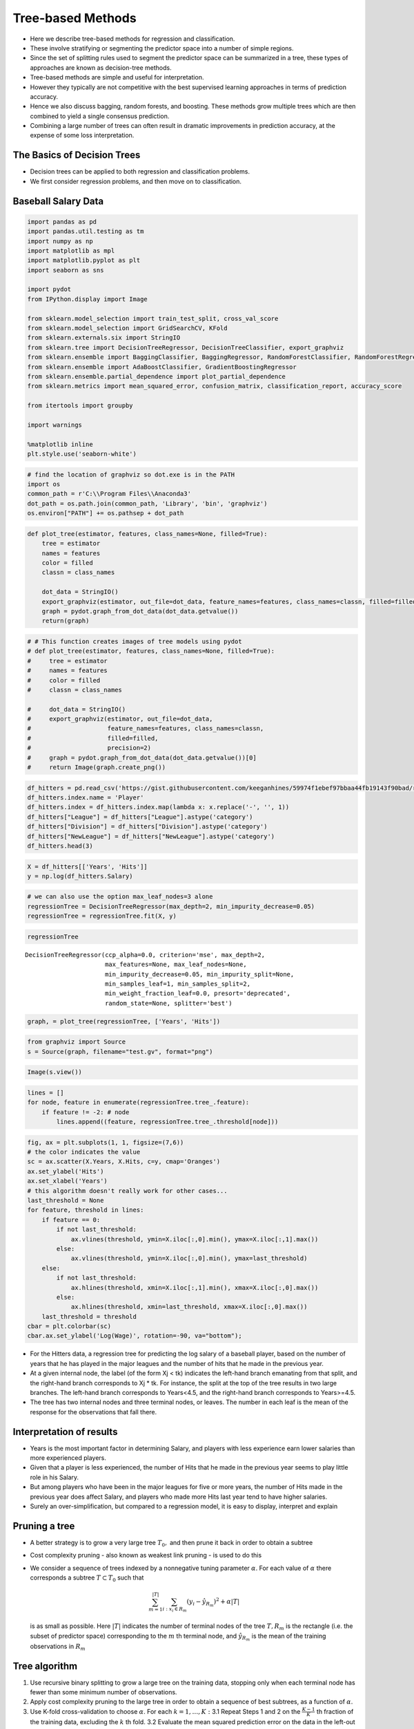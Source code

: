 Tree-based Methods
==================

-  Here we describe tree-based methods for regression and
   classification.
-  These involve stratifying or segmenting the predictor space into a
   number of simple regions.
-  Since the set of splitting rules used to segment the predictor space
   can be summarized in a tree, these types of approaches are known as
   decision-tree methods.
-  Tree-based methods are simple and useful for interpretation.
-  However they typically are not competitive with the best supervised
   learning approaches in terms of prediction accuracy.
-  Hence we also discuss bagging, random forests, and boosting. These
   methods grow multiple trees which are then combined to yield a single
   consensus prediction.
-  Combining a large number of trees can often result in dramatic
   improvements in prediction accuracy, at the expense of some loss
   interpretation.

The Basics of Decision Trees
~~~~~~~~~~~~~~~~~~~~~~~~~~~~

-  Decision trees can be applied to both regression and classification
   problems.
-  We first consider regression problems, and then move on to
   classification.

Baseball Salary Data
~~~~~~~~~~~~~~~~~~~~

.. code:: ipython3

    import pandas as pd
    import pandas.util.testing as tm
    import numpy as np
    import matplotlib as mpl
    import matplotlib.pyplot as plt
    import seaborn as sns
    
    import pydot
    from IPython.display import Image
    
    from sklearn.model_selection import train_test_split, cross_val_score
    from sklearn.model_selection import GridSearchCV, KFold
    from sklearn.externals.six import StringIO
    from sklearn.tree import DecisionTreeRegressor, DecisionTreeClassifier, export_graphviz
    from sklearn.ensemble import BaggingClassifier, BaggingRegressor, RandomForestClassifier, RandomForestRegressor
    from sklearn.ensemble import AdaBoostClassifier, GradientBoostingRegressor
    from sklearn.ensemble.partial_dependence import plot_partial_dependence
    from sklearn.metrics import mean_squared_error, confusion_matrix, classification_report, accuracy_score
    
    from itertools import groupby
    
    import warnings
    
    %matplotlib inline
    plt.style.use('seaborn-white')

.. code:: ipython3

    # find the location of graphviz so dot.exe is in the PATH
    import os
    common_path = r'C:\\Program Files\\Anaconda3'
    dot_path = os.path.join(common_path, 'Library', 'bin', 'graphviz')
    os.environ["PATH"] += os.pathsep + dot_path
    

.. code:: ipython3

    def plot_tree(estimator, features, class_names=None, filled=True):
        tree = estimator
        names = features
        color = filled
        classn = class_names
    
        dot_data = StringIO()
        export_graphviz(estimator, out_file=dot_data, feature_names=features, class_names=classn, filled=filled)
        graph = pydot.graph_from_dot_data(dot_data.getvalue())
        return(graph)

.. code:: ipython3

    # # This function creates images of tree models using pydot
    # def plot_tree(estimator, features, class_names=None, filled=True):
    #     tree = estimator
    #     names = features
    #     color = filled
    #     classn = class_names
    
    #     dot_data = StringIO()
    #     export_graphviz(estimator, out_file=dot_data,
    #                     feature_names=features, class_names=classn,
    #                     filled=filled,
    #                     precision=2)
    #     graph = pydot.graph_from_dot_data(dot_data.getvalue())[0]
    #     return Image(graph.create_png())

.. code:: ipython3

    df_hitters = pd.read_csv('https://gist.githubusercontent.com/keeganhines/59974f1ebef97bbaa44fb19143f90bad/raw/d9bcf657f97201394a59fffd801c44347eb7e28d/Hitters.csv', index_col=0).dropna()
    df_hitters.index.name = 'Player'
    df_hitters.index = df_hitters.index.map(lambda x: x.replace('-', '', 1))
    df_hitters["League"] = df_hitters["League"].astype('category')
    df_hitters["Division"] = df_hitters["Division"].astype('category')
    df_hitters["NewLeague"] = df_hitters["NewLeague"].astype('category')
    df_hitters.head(3)




.. raw:: html

    <div>
    <style scoped>
        .dataframe tbody tr th:only-of-type {
            vertical-align: middle;
        }
    
        .dataframe tbody tr th {
            vertical-align: top;
        }
    
        .dataframe thead th {
            text-align: right;
        }
    </style>
    <table border="1" class="dataframe">
      <thead>
        <tr style="text-align: right;">
          <th></th>
          <th>AtBat</th>
          <th>Hits</th>
          <th>HmRun</th>
          <th>Runs</th>
          <th>RBI</th>
          <th>Walks</th>
          <th>Years</th>
          <th>CAtBat</th>
          <th>CHits</th>
          <th>CHmRun</th>
          <th>CRuns</th>
          <th>CRBI</th>
          <th>CWalks</th>
          <th>League</th>
          <th>Division</th>
          <th>PutOuts</th>
          <th>Assists</th>
          <th>Errors</th>
          <th>Salary</th>
          <th>NewLeague</th>
        </tr>
        <tr>
          <th>Player</th>
          <th></th>
          <th></th>
          <th></th>
          <th></th>
          <th></th>
          <th></th>
          <th></th>
          <th></th>
          <th></th>
          <th></th>
          <th></th>
          <th></th>
          <th></th>
          <th></th>
          <th></th>
          <th></th>
          <th></th>
          <th></th>
          <th></th>
          <th></th>
        </tr>
      </thead>
      <tbody>
        <tr>
          <th>Alan Ashby</th>
          <td>315</td>
          <td>81</td>
          <td>7</td>
          <td>24</td>
          <td>38</td>
          <td>39</td>
          <td>14</td>
          <td>3449</td>
          <td>835</td>
          <td>69</td>
          <td>321</td>
          <td>414</td>
          <td>375</td>
          <td>N</td>
          <td>W</td>
          <td>632</td>
          <td>43</td>
          <td>10</td>
          <td>475.0</td>
          <td>N</td>
        </tr>
        <tr>
          <th>Alvin Davis</th>
          <td>479</td>
          <td>130</td>
          <td>18</td>
          <td>66</td>
          <td>72</td>
          <td>76</td>
          <td>3</td>
          <td>1624</td>
          <td>457</td>
          <td>63</td>
          <td>224</td>
          <td>266</td>
          <td>263</td>
          <td>A</td>
          <td>W</td>
          <td>880</td>
          <td>82</td>
          <td>14</td>
          <td>480.0</td>
          <td>A</td>
        </tr>
        <tr>
          <th>Andre Dawson</th>
          <td>496</td>
          <td>141</td>
          <td>20</td>
          <td>65</td>
          <td>78</td>
          <td>37</td>
          <td>11</td>
          <td>5628</td>
          <td>1575</td>
          <td>225</td>
          <td>828</td>
          <td>838</td>
          <td>354</td>
          <td>N</td>
          <td>E</td>
          <td>200</td>
          <td>11</td>
          <td>3</td>
          <td>500.0</td>
          <td>N</td>
        </tr>
      </tbody>
    </table>
    </div>



.. code:: ipython3

    X = df_hitters[['Years', 'Hits']]
    y = np.log(df_hitters.Salary)

.. code:: ipython3

    # we can also use the option max_leaf_nodes=3 alone
    regressionTree = DecisionTreeRegressor(max_depth=2, min_impurity_decrease=0.05)
    regressionTree = regressionTree.fit(X, y)

.. code:: ipython3

    regressionTree




.. parsed-literal::

    DecisionTreeRegressor(ccp_alpha=0.0, criterion='mse', max_depth=2,
                          max_features=None, max_leaf_nodes=None,
                          min_impurity_decrease=0.05, min_impurity_split=None,
                          min_samples_leaf=1, min_samples_split=2,
                          min_weight_fraction_leaf=0.0, presort='deprecated',
                          random_state=None, splitter='best')



.. code:: ipython3

    graph, = plot_tree(regressionTree, ['Years', 'Hits'])

.. code:: ipython3

    from graphviz import Source
    s = Source(graph, filename="test.gv", format="png")

.. code:: ipython3

    Image(s.view())




.. image:: output_14_0.png



.. code:: ipython3

    lines = []
    for node, feature in enumerate(regressionTree.tree_.feature):
        if feature != -2: # node
            lines.append((feature, regressionTree.tree_.threshold[node]))

.. code:: ipython3

    fig, ax = plt.subplots(1, 1, figsize=(7,6))
    # the color indicates the value
    sc = ax.scatter(X.Years, X.Hits, c=y, cmap='Oranges')
    ax.set_ylabel('Hits')
    ax.set_xlabel('Years')
    # this algorithm doesn't really work for other cases...
    last_threshold = None
    for feature, threshold in lines:
        if feature == 0:
            if not last_threshold:
                ax.vlines(threshold, ymin=X.iloc[:,0].min(), ymax=X.iloc[:,1].max())
            else:
                ax.vlines(threshold, ymin=X.iloc[:,0].min(), ymax=last_threshold)
        else:
            if not last_threshold:
                ax.hlines(threshold, xmin=X.iloc[:,1].min(), xmax=X.iloc[:,0].max())
            else:
                ax.hlines(threshold, xmin=last_threshold, xmax=X.iloc[:,0].max())
        last_threshold = threshold
    cbar = plt.colorbar(sc)
    cbar.ax.set_ylabel('Log(Wage)', rotation=-90, va="bottom");



.. image:: output_16_0.png


-  For the Hitters data, a regression tree for predicting the log salary
   of a baseball player, based on the number of years that he has played
   in the major leagues and the number of hits that he made in the
   previous year.
-  At a given internal node, the label (of the form Xj < tk) indicates
   the left-hand branch emanating from that split, and the right-hand
   branch corresponds to Xj \* tk. For instance, the split at the top of
   the tree results in two large branches. The left-hand branch
   corresponds to Years<4.5, and the right-hand branch corresponds to
   Years>=4.5.
-  The tree has two internal nodes and three terminal nodes, or leaves.
   The number in each leaf is the mean of the response for the
   observations that fall there.

Interpretation of results
~~~~~~~~~~~~~~~~~~~~~~~~~

-  Years is the most important factor in determining Salary, and players
   with less experience earn lower salaries than more experienced
   players.
-  Given that a player is less experienced, the number of Hits that he
   made in the previous year seems to play little role in his Salary.
-  But among players who have been in the major leagues for five or more
   years, the number of Hits made in the previous year does affect
   Salary, and players who made more Hits last year tend to have higher
   salaries.
-  Surely an over-simplification, but compared to a regression model, it
   is easy to display, interpret and explain

Pruning a tree
~~~~~~~~~~~~~~

-  A better strategy is to grow a very large tree :math:`T_{0},` and
   then prune it back in order to obtain a subtree
-  Cost complexity pruning - also known as weakest link pruning - is
   used to do this
-  We consider a sequence of trees indexed by a nonnegative tuning
   parameter :math:`\alpha`. For each value of :math:`\alpha` there
   corresponds a subtree :math:`T \subset T_{0}` such that

   .. math::


      \sum_{m=1}^{|T|} \sum_{i: x_{i} \in R_{m}}\left(y_{i}-\hat{y}_{R_{m}}\right)^{2}+\alpha|T|

   is as small as possible. Here :math:`|T|` indicates the number of
   terminal nodes of the tree :math:`T, R_{m}` is the rectangle
   (i.e. the subset of predictor space) corresponding to the :math:`m`
   th terminal node, and :math:`\hat{y}_{R_{m}}` is the mean of the
   training observations in :math:`R_{m}`

Tree algorithm
~~~~~~~~~~~~~~

1. Use recursive binary splitting to grow a large tree on the training
   data, stopping only when each terminal node has fewer than some
   minimum number of observations.
2. Apply cost complexity pruning to the large tree in order to obtain a
   sequence of best subtrees, as a function of :math:`\alpha`.
3. Use K-fold cross-validation to choose :math:`\alpha`. For each
   :math:`k=1, \ldots, K:` 3.1 Repeat Steps 1 and 2 on the
   :math:`\frac{K-1}{K}` th fraction of the training data, excluding the
   :math:`k` th fold. 3.2 Evaluate the mean squared prediction error on
   the data in the left-out :math:`k` th fold, as a function of
   :math:`\alpha`. Average the results, and pick :math:`\alpha` to
   minimize the average error.
4. Return the subtree from Step 2 that corresponds to the chosen value
   of :math:`\alpha`

.. code:: ipython3

    # try to emulate tree prunning using the maximum number of leaf nodes
    feature_names = ['Years', 'RBI', 'Hits', 'PutOuts', 'Walks', 'Runs']
    X = df_hitters[feature_names]
    y = np.log(df_hitters.Salary)
    
    

.. code:: ipython3

    max_leafs_arr = range(2, 50)
    scores = []
    for max_leafs in max_leafs_arr:
        regressionTree = DecisionTreeRegressor(max_leaf_nodes=max_leafs)
        sc = cross_val_score(regressionTree, X, y, cv=10, scoring="neg_mean_squared_error")
        scores.append((-sc.mean(), sc.std()))
    scores = np.array(scores)
    best_min_leafs = max_leafs_arr[np.argmin(scores[:,0])]

.. code:: ipython3

    graph, = plot_tree(DecisionTreeRegressor(max_leaf_nodes=best_min_leafs).fit(X,y), feature_names)
    s = Source(graph, filename="test.gv", format="png")
    Image(s.view())




.. image:: output_23_0.png



The result is different than the book.

Classiffication Trees
~~~~~~~~~~~~~~~~~~~~~

-  Very similar to a regression tree, except that it is used to predict
   a qualitative response rather than a quantitative one.
-  For a classiffication tree, we predict that each observation belongs
   to the most commonly occurring class of training observations in the
   region to which it belongs.

Gini index and Deviance
~~~~~~~~~~~~~~~~~~~~~~~

-  The Gini index is defined by
   :math:`\left.G=\sum_{e=1}^{K} \hat{p}_{m}\left(1-\hat{p}_{m}\right)\right)`
   a measure of total variance across the :math:`K` classes. The Gini
   index takes on a small value if all of the :math:`\hat{p}_{m k}` ’s
   are close to zero or one. For this reason the Gini index is referred
   to as a measure of node purity - a small value indicates that a node
   contains predominantly observations from a single class.
-  An alternative to the Gini index is cross-entropy, given by

   .. math::


      D=-\sum_{k=1}^{K} \hat{p}_{m k} \log \hat{p}_{m k}
-  It turns out that the Gini index and the cross-entropy are very
   similar numerically.

Example: heart data
~~~~~~~~~~~~~~~~~~~

-  These data contain a binary outcome HD for 303 patients who presented
   with chest pain.
-  An outcome value of Yes indicates the presence of heart disease based
   on an angiographic test, while No means no heart disease.
-  There are 13 predictors including Age, Sex, Chol (a cholesterol
   measurement), and other heart and lung function measurements.
-  Cross-validation yields a tree with six terminal nodes. See next
   figure.

.. code:: ipython3

    df_heart = pd.read_csv('https://raw.githubusercontent.com/JWarmenhoven/ISLR-python/master/Notebooks/Data/Heart.csv', index_col=0).dropna()
    for cat_col in ['ChestPain', 'Thal', 'AHD']:
        df_heart[cat_col] = df_heart[cat_col].astype('category')
        print(f'{cat_col}: {df_heart[cat_col].cat.categories.values}')


.. parsed-literal::

    ChestPain: ['asymptomatic' 'nonanginal' 'nontypical' 'typical']
    Thal: ['fixed' 'normal' 'reversable']
    AHD: ['No' 'Yes']
    

.. code:: ipython3

    df_heart.head(3)




.. raw:: html

    <div>
    <style scoped>
        .dataframe tbody tr th:only-of-type {
            vertical-align: middle;
        }
    
        .dataframe tbody tr th {
            vertical-align: top;
        }
    
        .dataframe thead th {
            text-align: right;
        }
    </style>
    <table border="1" class="dataframe">
      <thead>
        <tr style="text-align: right;">
          <th></th>
          <th>Age</th>
          <th>Sex</th>
          <th>ChestPain</th>
          <th>RestBP</th>
          <th>Chol</th>
          <th>Fbs</th>
          <th>RestECG</th>
          <th>MaxHR</th>
          <th>ExAng</th>
          <th>Oldpeak</th>
          <th>Slope</th>
          <th>Ca</th>
          <th>Thal</th>
          <th>AHD</th>
        </tr>
      </thead>
      <tbody>
        <tr>
          <th>1</th>
          <td>63</td>
          <td>1</td>
          <td>typical</td>
          <td>145</td>
          <td>233</td>
          <td>1</td>
          <td>2</td>
          <td>150</td>
          <td>0</td>
          <td>2.3</td>
          <td>3</td>
          <td>0.0</td>
          <td>fixed</td>
          <td>No</td>
        </tr>
        <tr>
          <th>2</th>
          <td>67</td>
          <td>1</td>
          <td>asymptomatic</td>
          <td>160</td>
          <td>286</td>
          <td>0</td>
          <td>2</td>
          <td>108</td>
          <td>1</td>
          <td>1.5</td>
          <td>2</td>
          <td>3.0</td>
          <td>normal</td>
          <td>Yes</td>
        </tr>
        <tr>
          <th>3</th>
          <td>67</td>
          <td>1</td>
          <td>asymptomatic</td>
          <td>120</td>
          <td>229</td>
          <td>0</td>
          <td>2</td>
          <td>129</td>
          <td>1</td>
          <td>2.6</td>
          <td>2</td>
          <td>2.0</td>
          <td>reversable</td>
          <td>Yes</td>
        </tr>
      </tbody>
    </table>
    </div>



.. code:: ipython3

    X = pd.get_dummies(df_heart[df_heart.columns.difference(['AHD'])], drop_first=True)
    y = pd.get_dummies(df_heart.AHD, drop_first=True)
    clf = DecisionTreeClassifier(max_depth=6, min_impurity_decrease=0.01)
    clf.fit(X, y)




.. parsed-literal::

    DecisionTreeClassifier(ccp_alpha=0.0, class_weight=None, criterion='gini',
                           max_depth=6, max_features=None, max_leaf_nodes=None,
                           min_impurity_decrease=0.01, min_impurity_split=None,
                           min_samples_leaf=1, min_samples_split=2,
                           min_weight_fraction_leaf=0.0, presort='deprecated',
                           random_state=None, splitter='best')



.. code:: ipython3

    # unpruned tree
    graph, = plot_tree(clf, X.columns)
    s = Source(graph, filename="test.gv", format="png")
    Image(s.view())




.. image:: output_31_0.png



.. code:: ipython3

    scores = []
    max_leafs_arr = range(2, 50)
    for max_leafs in max_leafs_arr:
        regressionTree = DecisionTreeClassifier(max_leaf_nodes=max_leafs)
        sc = cross_val_score(regressionTree, X, y, cv=10)
        scores.append((sc.mean(), sc.std()))
    scores = np.array(scores)
    best_min_leafs = max_leafs_arr[np.argmin(scores[:,0])]

.. code:: ipython3

    graph, = plot_tree(DecisionTreeClassifier(max_leaf_nodes=best_min_leafs).fit(X,y), X.columns)
    s = Source(graph, filename="test.gv", format="png")
    Image(s.view())




.. image:: output_33_0.png



Pros and cons of Trees
~~~~~~~~~~~~~~~~~~~~~~

-  Trees are very easy to explain to people. In fact, they are even
   easier to explain than linear regression!
-  Some people believe that decision trees more closely mirror human
   decision-making than do the regression and classiffication approaches
   seen in previous chapters.
-  Trees can be displayed graphically, and are easily interpreted even
   by a non-expert (especially if they are small).
-  Trees can easily handle qualitative predictors without the need to
   create dummy variables.
-  Unfortunately, trees generally do not have the same level of
   predictive accuracy as some of the other regression and
   classiffication approaches seen in this book. However, by aggregating
   many decision trees, the predictive performance of trees can be
   substantially improved. We introduce these concepts next.

Bagging
~~~~~~~

-  We generate :math:`B` different bootstrapped training data sets. We
   then train our method on the :math:`b` th bootstrapped training set
   in order to get :math:`\hat{f}^{* b}(x),` the prediction at a point
   :math:`x .` We then average all the predictions to obtain

   .. math::


      \hat{f}_{\mathrm{bag}}(x)=\frac{1}{B} \sum_{b=1}^{B} \hat{f}^{* b}(x)

   This is called bagging.

.. code:: ipython3

    X = pd.get_dummies(df_heart[df_heart.columns.difference(['AHD'])], drop_first=True)
    y = pd.get_dummies(df_heart.AHD, drop_first=True).values.ravel()
    scores_OOB_bagging = []
    scores_bagging = []
    trees_number = range(1, 100, 5)
    with warnings.catch_warnings():
        warnings.simplefilter("ignore", category=UserWarning)
        warnings.simplefilter("ignore", category=RuntimeWarning)
        for B in trees_number:
            clf_bag = BaggingClassifier(DecisionTreeClassifier(), n_estimators=B, oob_score=True)
            clf_bag.fit(X, y)
            scores_OOB_bagging.append(1-clf_bag.oob_score_)
            # this is computationally expensive, so better use OOB
            sc = 1-cross_val_score(clf_bag, X, y, cv=2)
            scores_bagging.append(sc.mean())
    scores_OOB_bagging = np.array(scores_OOB_bagging)
    scores_bagging = np.array(scores_bagging)

.. code:: ipython3

    plt.plot(trees_number, scores_bagging, 'black', label='Test: Bagging', lw=1)
    plt.plot(trees_number, scores_OOB_bagging, 'lightblue', label='OOB: Bagging', lw=1)
    plt.legend()
    plt.xlabel('Tree size')
    plt.ylabel('Error');



.. image:: output_37_0.png


Random Forest
~~~~~~~~~~~~~

-  We applied random forests to a high-dimensional biological data set
   consisting of expression measurements of 4,718 genes measured on
   tissue samples from 349 patients.
-  There are around 20,000 genes in humans, and individual genes have
   different levels of activity, or expression, in particular cells,
   tissues, and biological conditions.
-  Each of the patient samples has a qualitative label with 15 different
   levels: either normal or one of 14 different types of cancer.
-  We use random forests to predict cancer type based on the 500 genes
   that have the largest variance in the training set.
-  We randomly divided the observations into a training and a test set,
   and applied random forests to the training set for three diffierent
   values of the number of splitting variables m.

.. code:: ipython3

    scores_p_rnd_forest = []
    scores_p2_rnd_forest = []
    scores_sqrt_p_rnd_forest = []
    trees_number = range(1, 200, 10)
    p = len(X.columns)
    with warnings.catch_warnings():
        warnings.simplefilter("ignore", category=UserWarning)
        warnings.simplefilter("ignore", category=RuntimeWarning)
        for B in trees_number:
            clf_p = RandomForestClassifier(n_estimators=B, max_features=p,  oob_score=True, n_jobs=-1)
            clf_p.fit(X, y)
            scores_p_rnd_forest.append(1-clf_p.oob_score_)
    
            clf_p_2 = RandomForestClassifier(n_estimators=B, max_features=p//2, oob_score=True, n_jobs=-1)
            clf_p_2.fit(X, y)
            scores_p2_rnd_forest.append(1-clf_p_2.oob_score_)
    
            clf_sqrt_p = RandomForestClassifier(n_estimators=B, max_features=int(np.sqrt(p)), oob_score=True, n_jobs=-1)
            clf_sqrt_p.fit(X, y)
            scores_sqrt_p_rnd_forest.append(1-clf_sqrt_p.oob_score_)
    scores_p_rnd_forest = np.array(scores_p_rnd_forest)
    scores_p2_rnd_forest = np.array(scores_p2_rnd_forest)
    scores_sqrt_p_rnd_forest = np.array(scores_sqrt_p_rnd_forest)

.. code:: ipython3

    plt.plot(trees_number, scores_p_rnd_forest, 'yellow', label='m=p', lw=1)
    plt.plot(trees_number, scores_p2_rnd_forest, 'blue', label='m=p/2', lw=1)
    plt.plot(trees_number, scores_sqrt_p_rnd_forest, 'green', label='m=sqrt(p)', lw=1)
    plt.legend()
    plt.xlabel('Tree size')
    plt.ylabel('Error');



.. image:: output_40_0.png


Boosting
~~~~~~~~

-  Like bagging, boosting is a general approach that can be applied to
   many statistical learning methods for regression or classiffication.
   We only discuss boosting for decision trees.
-  Recall that bagging involves creating multiple copies of the original
   training data set using the bootstrap, fitting a separate decision
   tree to each copy, and then combining all of the trees in order to
   create a single predictive model.
-  Notably, each tree is built on a bootstrap data set, independent of
   the other trees.
-  Boosting works in a similar way, except that the trees are grown
   sequentially: each tree is grown using information from previously
   grown trees.

Graphs not displayed due to system delays but it has similar codebase
like Bagging.

Variable importance measure
~~~~~~~~~~~~~~~~~~~~~~~~~~~

-  For bagged/RF regression trees, we record the total amount that the
   RSS is decreased due to splits over a given predictor, averaged over
   all B trees. A large value indicates an important predictor.
-  Similarly, for bagged/RF classiffication trees, we add up the total
   amount that the Gini index is decreased by splits over a given
   predictor, averaged over all B trees.

.. code:: ipython3

    feature_importances = np.sum(est.feature_importances_ for est in clf_bag.estimators_)/clf_bag.n_estimators
    
    # sum categorical features that belong together
    original_cols = df_heart.columns.difference(['AHD'])
    # get only categorical features from the original ones
    cat_features = [col for col in original_cols if isinstance(df_heart[col].dtype, pd.api.types.CategoricalDtype)]
    # get features that have been expanded from the categorical ones
    rep_feat = [col for col in X.columns if any(col.startswith(cat) for cat in cat_features)]
    # return the position of the categorical feature that s belongs to
    def groupby_cat_feature(s):
        for cat_feature in cat_features:
            if cat_feature in s:
                return cat_features.index(cat_feature)
        return -1
    # get the indices of the categorical features that belong together
    groups_idx = [[X.columns.tolist().index(feat) for feat in group] for _, group in groupby(rep_feat, key=groupby_cat_feature)]
    # index of first feature in each group
    first_idx = [val for (val, *_) in groups_idx]
    # indices of other
    other_idx = [item for sublist in [val for (_, *val) in groups_idx] for item in sublist]
    # add those values
    feature_importances_clean = feature_importances.copy()
    feature_importances_clean[first_idx] = [np.sum(feature_importances[group_i]) for group_i in groups_idx]
    feature_importances_clean = np.delete(feature_importances_clean, other_idx)
    cols_clean = np.delete(X.columns, other_idx)
    
    sort_idx = np.argsort(feature_importances_clean)
    sns.barplot(feature_importances_clean[sort_idx]/np.max(feature_importances_clean)*100, cols_clean[sort_idx], color='r');


.. parsed-literal::

    /usr/local/lib/python3.6/dist-packages/ipykernel_launcher.py:1: DeprecationWarning: Calling np.sum(generator) is deprecated, and in the future will give a different result. Use np.sum(np.fromiter(generator)) or the python sum builtin instead.
      """Entry point for launching an IPython kernel.
    


.. image:: output_43_1.png


Summary
~~~~~~~

-  Decision trees are simple and interpretable models for regression and
   classiffication
-  However they are often not competitive with other methods in terms of
   prediction accuracy
-  Bagging, random forests and boosting are good methods for improving
   the prediction accuracy of trees. They work by growing many trees on
   the training data and then combining the predictions of the resulting
   ensemble of trees.
-  The latter two methods\| random forests and boosting\| are among the
   state-of-the-art methods for supervised learning. However their
   results can be dicult to interpret.

End of Chapter 8
~~~~~~~~~~~~~~~~
